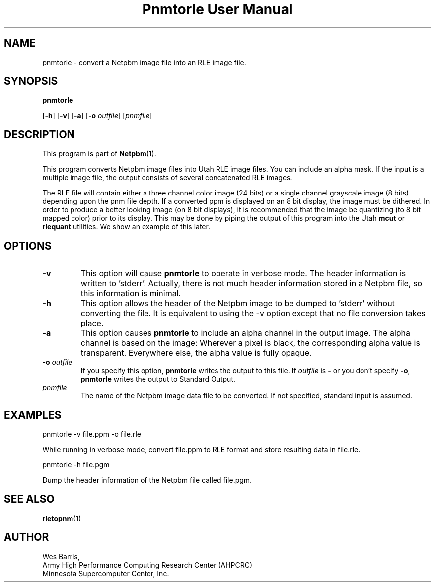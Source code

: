 ." This man page was generated by the Netpbm tool 'makeman' from HTML source.
." Do not hand-hack it!  If you have bug fixes or improvements, please find
." the corresponding HTML page on the Netpbm website, generate a patch
." against that, and send it to the Netpbm maintainer.
.TH "Pnmtorle User Manual" 0 "March 31, 1994" "netpbm documentation"

.UN lbAB
.SH NAME

pnmtorle - convert a Netpbm image file into an RLE image file.
.UN lbAC
.SH SYNOPSIS

\fBpnmtorle\fP

[\fB-h\fP]
[\fB-v\fP]
[\fB-a\fP]
[\fB-o\fP \fIoutfile\fP]
[\fIpnmfile\fP]

.UN lbAD
.SH DESCRIPTION
.PP
This program is part of
.BR Netpbm (1).
.PP
This program converts Netpbm image files into Utah RLE image files.
You can include an alpha mask.  If the input is a multiple image file,
the output consists of several concatenated RLE images.
.PP
The RLE file will contain either a three channel color image (24
bits) or a single channel grayscale image (8 bits) depending upon the
pnm file depth.  If a converted ppm is displayed on an 8 bit display,
the image must be dithered.  In order to produce a better looking
image (on 8 bit displays), it is recommended that the image be
quantizing (to 8 bit mapped color) prior to its display.  This may be
done by piping the output of this program into the Utah \fBmcut\fP or
\fBrlequant\fP utilities.  We show an example of this later.

.UN lbAE
.SH OPTIONS


.TP
\fB-v\fP
This option will cause \fBpnmtorle\fP to operate in verbose mode.  The header
information is written to 'stderr'.  Actually, there is not much header
information stored in a Netpbm file, so this information is minimal.
.TP
\fB-h\fP
This option allows the header of the Netpbm image to be dumped to 'stderr'
without converting the file.  It is equivalent to using the -v option except
that no file conversion takes place.
.TP
\fB-a\fP
This option causes \fBpnmtorle\fP to include an alpha channel in the output
image.  The alpha channel is based on the image:  Wherever a pixel 
is black, the corresponding alpha value is transparent.  Everywhere
else, the alpha value is fully opaque.

.TP
\fB-o\fP \fIoutfile\fP
If you specify this option, \fBpnmtorle\fP writes the output to
this file.  If \fIoutfile\fP is \fB-\fP or you don't specify
\fB-o\fP, \fBpnmtorle\fP writes the output to Standard Output.

.TP
\fIpnmfile\fP
The name of the Netpbm image data file to be converted.  If not specified,
standard input is assumed.


.UN lbAF
.SH EXAMPLES

.nf
   pnmtorle -v file.ppm -o file.rle
.fi
.PP
While running in verbose mode, convert file.ppm to RLE format and store
resulting data in file.rle.

.nf
   pnmtorle -h file.pgm
.fi
.PP
Dump the header information of the Netpbm file called file.pgm.

.UN lbAG
.SH SEE ALSO
.BR rletopnm (1)

.UN lbAH
.SH AUTHOR

.nf
Wes Barris,
Army High Performance Computing Research Center (AHPCRC)
Minnesota Supercomputer Center, Inc.
.fi
